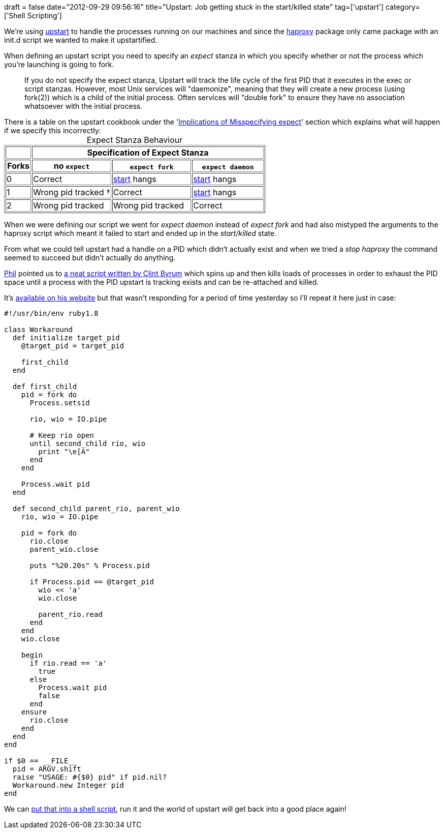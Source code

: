 +++
draft = false
date="2012-09-29 09:56:16"
title="Upstart: Job getting stuck in the start/killed state"
tag=['upstart']
category=['Shell Scripting']
+++

We're using http://upstart.ubuntu.com/[upstart] to handle the processes running on our machines and since the http://haproxy.1wt.eu/[haproxy] package only came package with an init.d script we wanted to make it upstartified.

When defining an upstart script you need to specify an +++<cite>+++expect+++</cite>+++ stanza in which you specify whether or not the process which you're launching is going to fork.

____
If you do not specify the expect stanza, Upstart will track the life cycle of the first PID that it executes in the exec or script stanzas. However, most Unix services will "daemonize", meaning that they will create a new process (using fork(2)) which is a child of the initial process. Often services will "double fork" to ensure they have no association whatsoever with the initial process.
____

There is a table on the upstart cookbook under the 'http://upstart.ubuntu.com/cookbook/#id155[Implications of Misspecifying expect]' section which explains what will happen if we specify this incorrectly:+++<table border="1" class="docutils">++++++<caption>+++Expect Stanza Behaviour+++</caption>+++
+++<colgroup>++++++<col width="10%">++++++</col>+++
+++<col width="31%">++++++</col>+++
+++<col width="31%">++++++</col>+++
+++<col width="28%">++++++</col>++++++</colgroup>+++
+++<thead valign="bottom">++++++<tr>++++++<th class="head">+++&nbsp;+++</th>+++
+++<th class="head" colspan="3">+++Specification of Expect Stanza+++</th>++++++</tr>+++
+++<tr>++++++<th class="head">+++Forks+++</th>+++
+++<th class="head">+++no +++<tt class="docutils literal">+++expect+++</tt>++++++</th>+++
+++<th class="head">++++++<tt class="docutils literal">+++expect fork+++</tt>++++++</th>+++
+++<th class="head">++++++<tt class="docutils literal">+++expect daemon+++</tt>++++++</th>++++++</tr>++++++</thead>+++
+++<tbody valign="top">++++++<tr>++++++<td>+++0+++</td>+++
+++<td>+++Correct+++</td>+++
+++<td>++++++<a class="reference internal" href="#start">+++start+++</a>+++ hangs+++</td>+++
+++<td>++++++<a class="reference internal" href="#start">+++start+++</a>+++ hangs+++</td>++++++</tr>+++
+++<tr>++++++<td>+++1+++</td>+++
+++<td>+++Wrong pid tracked †+++</td>+++
+++<td>+++Correct+++</td>+++
+++<td>++++++<a class="reference internal" href="#start">+++start+++</a>+++ hangs+++</td>++++++</tr>+++
+++<tr>++++++<td>+++2+++</td>+++
+++<td>+++Wrong pid tracked+++</td>+++
+++<td>+++Wrong pid tracked+++</td>+++
+++<td>+++Correct+++</td>++++++</tr>++++++</tbody>++++++</table>+++

When we were defining our script we went for +++<cite>+++expect daemon+++</cite>+++ instead of +++<cite>+++expect fork+++</cite>+++ and had also mistyped the arguments to the haproxy script which meant it failed to start and ended up in the +++<cite>+++start/killed+++</cite>+++ state.

From what we could tell upstart had a handle on a PID which didn't actually exist and when we tried a +++<cite>+++stop haproxy+++</cite>+++ the command seemed to succeed but didn't actually do anything.

https://twitter.com/philandstuff[Phil] pointed us to https://bugs.launchpad.net/upstart/+bug/406397/comments/24[a neat script written by Clint Byrum] which spins up and then kills loads of processes in order to exhaust the PID space until a process with the PID upstart is tracking exists and can be re-attached and killed.

It's http://heh.fi/tmp/workaround-upstart-snafu[available on his website] but that wasn't responding for a period of time yesterday so I'll repeat it here just in case:

[source,ruby]
----

#!/usr/bin/env ruby1.8

class Workaround
  def initialize target_pid
    @target_pid = target_pid

    first_child
  end

  def first_child
    pid = fork do
      Process.setsid

      rio, wio = IO.pipe

      # Keep rio open
      until second_child rio, wio
        print "\e[A"
      end
    end

    Process.wait pid
  end

  def second_child parent_rio, parent_wio
    rio, wio = IO.pipe

    pid = fork do
      rio.close
      parent_wio.close

      puts "%20.20s" % Process.pid

      if Process.pid == @target_pid
        wio << 'a'
        wio.close

        parent_rio.read
      end
    end
    wio.close

    begin
      if rio.read == 'a'
        true
      else
        Process.wait pid
        false
      end
    ensure
      rio.close
    end
  end
end

if $0 == __FILE__
  pid = ARGV.shift
  raise "USAGE: #{$0} pid" if pid.nil?
  Workaround.new Integer pid
end
----

We can https://gist.github.com/3803604[put that into a shell script], run it and the world of upstart will get back into a good place again!
